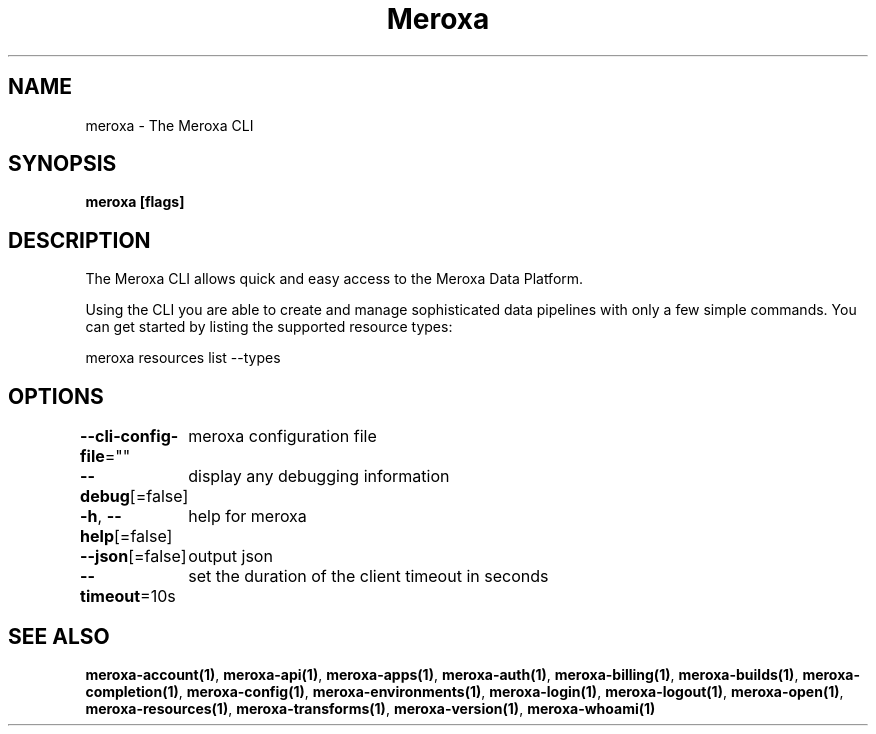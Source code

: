 .nh
.TH "Meroxa" "1" "Oct 2022" "Meroxa CLI " "Meroxa Manual"

.SH NAME
.PP
meroxa - The Meroxa CLI


.SH SYNOPSIS
.PP
\fBmeroxa [flags]\fP


.SH DESCRIPTION
.PP
The Meroxa CLI allows quick and easy access to the Meroxa Data Platform.

.PP
Using the CLI you are able to create and manage sophisticated data pipelines
with only a few simple commands. You can get started by listing the supported
resource types:

.PP
meroxa resources list --types


.SH OPTIONS
.PP
\fB--cli-config-file\fP=""
	meroxa configuration file

.PP
\fB--debug\fP[=false]
	display any debugging information

.PP
\fB-h\fP, \fB--help\fP[=false]
	help for meroxa

.PP
\fB--json\fP[=false]
	output json

.PP
\fB--timeout\fP=10s
	set the duration of the client timeout in seconds


.SH SEE ALSO
.PP
\fBmeroxa-account(1)\fP, \fBmeroxa-api(1)\fP, \fBmeroxa-apps(1)\fP, \fBmeroxa-auth(1)\fP, \fBmeroxa-billing(1)\fP, \fBmeroxa-builds(1)\fP, \fBmeroxa-completion(1)\fP, \fBmeroxa-config(1)\fP, \fBmeroxa-environments(1)\fP, \fBmeroxa-login(1)\fP, \fBmeroxa-logout(1)\fP, \fBmeroxa-open(1)\fP, \fBmeroxa-resources(1)\fP, \fBmeroxa-transforms(1)\fP, \fBmeroxa-version(1)\fP, \fBmeroxa-whoami(1)\fP
